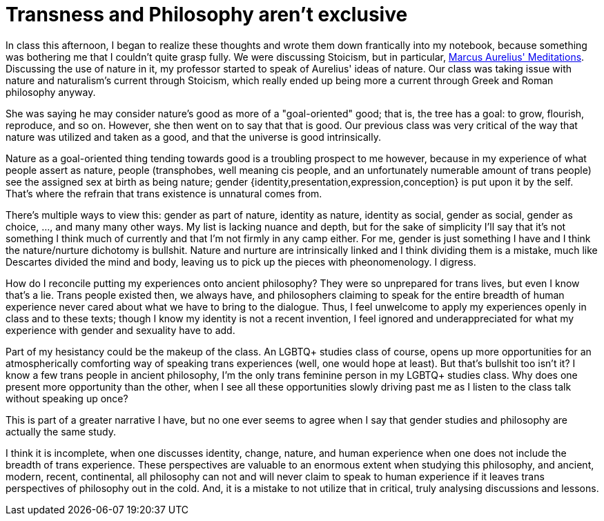 = Transness and Philosophy aren't exclusive
:page-description: Some thoughts about how philosophy and trans identities interact.
:page-tags: [trans, philosophy]

In class this afternoon, I began to realize these thoughts and wrote them down frantically into my
notebook, because something was bothering me that I couldn't quite grasp fully. We were discussing
Stoicism, but in particular, https://www.gutenberg.org/ebooks/2680[Marcus Aurelius' Meditations].
Discussing the use of nature in it, my professor started to speak of Aurelius' ideas of nature. Our
class was taking issue with nature and naturalism's current through Stoicism, which really ended up
being more a current through Greek and Roman philosophy anyway.

She was saying he may consider nature's good as more of a "goal-oriented" good; that is, the tree
has a goal: to grow, flourish, reproduce, and so on. However, she then went on to say that that is
good. Our previous class was very critical of the way that nature was utilized and taken as a good,
and that the universe is good intrinsically.

Nature as a goal-oriented thing tending towards good is a troubling prospect to me however, because
in my experience of what people assert as nature, people (transphobes, well meaning cis people, and
an unfortunately numerable amount of trans people) see the assigned sex at birth as being nature;
gender {identity,presentation,expression,conception} is put upon it by the self. That's where the
refrain that trans existence is unnatural comes from.

There's multiple ways to view this: gender as part of nature, identity as nature, identity as
social, gender as social, gender as choice, ..., and many many other ways. My list is lacking
nuance and depth, but for the sake of simplicity I'll say that it's not something I think much of
currently and that I'm not firmly in any camp either. For me, gender is just something I have and
I think the nature/nurture dichotomy is bullshit. Nature and nurture are intrinsically linked and
I think dividing them is a mistake, much like Descartes divided the mind and body, leaving us to
pick up the pieces with pheonomenology. I digress.

How do I reconcile putting my experiences onto ancient philosophy? They were so unprepared for trans
lives, but even I know that's a lie. Trans people existed then, we always have, and philosophers
claiming to speak for the entire breadth of human experience never cared about what we have to bring
to the dialogue. Thus, I feel unwelcome to apply my experiences openly in class and to these
texts; though I know my identity is not a recent invention, I feel ignored and underappreciated for
what my experience with gender and sexuality have to add.

Part of my hesistancy could be the makeup of the class. An LGBTQ+ studies class of course, opens up
more opportunities for an atmospherically comforting way of speaking trans experiences (well, one
would hope at least). But that's bullshit too isn't it? I know a few trans people in ancient
philosophy, I'm the only trans feminine person in my LGBTQ+ studies class. Why does one present more
opportunity than the other, when I see all these opportunities slowly driving past me as I listen to
the class talk without speaking up once?

This is part of a greater narrative I have, but no one ever seems to agree when I say that gender
studies and philosophy are actually the same study.

I think it is incomplete, when one discusses identity, change, nature, and human experience when one
does not include the breadth of trans experience. These perspectives are valuable to an enormous
extent when studying this philosophy, and ancient, modern, recent, continental, all philosophy can
not and will never claim to speak to human experience if it leaves trans perspectives of philosophy
out in the cold. And, it is a mistake to not utilize that in critical, truly analysing discussions
and lessons.
